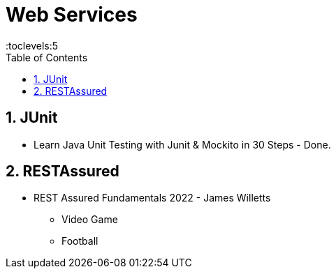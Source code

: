 = Web Services
:toc: right
:toclevels:5
:sectnums:


== JUnit

* Learn Java Unit Testing with Junit & Mockito in 30 Steps - Done.


== RESTAssured

* REST Assured Fundamentals 2022 - James Willetts

** Video Game
** Football



